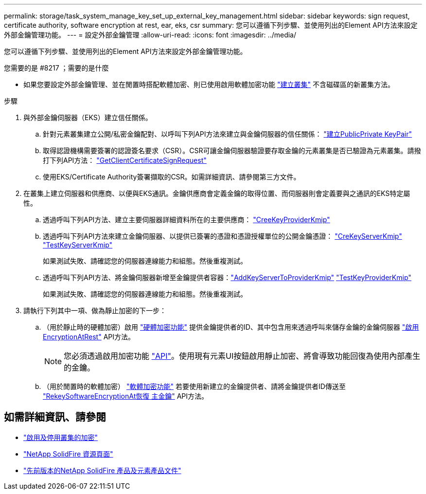 ---
permalink: storage/task_system_manage_key_set_up_external_key_management.html 
sidebar: sidebar 
keywords: sign request, certificate authority, software encryption at rest, ear, eks, csr 
summary: 您可以遵循下列步驟、並使用列出的Element API方法來設定外部金鑰管理功能。 
---
= 設定外部金鑰管理
:allow-uri-read: 
:icons: font
:imagesdir: ../media/


[role="lead"]
您可以遵循下列步驟、並使用列出的Element API方法來設定外部金鑰管理功能。

.您需要的是 #8217 ；需要的是什麼
* 如果您要設定外部金鑰管理、並在閒置時搭配軟體加密、則已使用啟用軟體加密功能 link:../api/reference_element_api_createcluster.html["建立叢集"] 不含磁碟區的新叢集方法。


.步驟
. 與外部金鑰伺服器（EKS）建立信任關係。
+
.. 針對元素叢集建立公開/私密金鑰配對、以呼叫下列API方法來建立與金鑰伺服器的信任關係： link:../api/reference_element_api_createpublicprivatekeypair.html["建立PublicPrivate KeyPair"]
.. 取得認證機構需要簽署的認證簽名要求（CSR）。CSR可讓金鑰伺服器驗證要存取金鑰的元素叢集是否已驗證為元素叢集。請撥打下列API方法： link:../api/reference_element_api_getclientcertificatesignrequest.html["GetClientCertificateSignRequest"]
.. 使用EKS/Certificate Authority簽署擷取的CSR。如需詳細資訊、請參閱第三方文件。


. 在叢集上建立伺服器和供應商、以便與EKS通訊。金鑰供應商會定義金鑰的取得位置、而伺服器則會定義要與之通訊的EKS特定屬性。
+
.. 透過呼叫下列API方法、建立主要伺服器詳細資料所在的主要供應商： link:../api/reference_element_api_createkeyproviderkmip.html["CreeKeyProviderKmip"]
.. 透過呼叫下列API方法來建立金鑰伺服器、以提供已簽署的憑證和憑證授權單位的公開金鑰憑證： link:../api/reference_element_api_createkeyserverkmip.html["CreKeyServerKmip"]
link:../api/reference_element_api_testkeyserverkmip.html["TestKeyServerKmip"]
+
如果測試失敗、請確認您的伺服器連線能力和組態。然後重複測試。

.. 透過呼叫下列API方法、將金鑰伺服器新增至金鑰提供者容器：link:../api/reference_element_api_addkeyservertoproviderkmip.html["AddKeyServerToProviderKmip"]
link:../api/reference_element_api_testkeyproviderkmip.html["TestKeyProviderKmip"]
+
如果測試失敗、請確認您的伺服器連線能力和組態。然後重複測試。



. 請執行下列其中一項、做為靜止加密的下一步：
+
.. （用於靜止時的硬體加密）啟用 link:../concepts/concept_solidfire_concepts_security.html["硬體加密功能"] 提供金鑰提供者的ID、其中包含用來透過呼叫來儲存金鑰的金鑰伺服器 link:../api/reference_element_api_enableencryptionatrest.html["啟用EncryptionAtRest"] API方法。
+

NOTE: 您必須透過啟用加密功能 link:../api/reference_element_api_enableencryptionatrest.html["API"]。使用現有元素UI按鈕啟用靜止加密、將會導致功能回復為使用內部產生的金鑰。

.. （用於閒置時的軟體加密） link:../concepts/concept_solidfire_concepts_security.html["軟體加密功能"] 若要使用新建立的金鑰提供者、請將金鑰提供者ID傳送至 link:../api/reference_element_api_rekeysoftwareencryptionatrestmasterkey.html["RekeySoftwareEncryptionAt恢復 主金鑰"] API方法。




[discrete]
== 如需詳細資訊、請參閱

* link:task_system_manage_cluster_enable_and_disable_encryption_for_a_cluster.html["啟用及停用叢集的加密"]
* https://www.netapp.com/data-storage/solidfire/documentation/["NetApp SolidFire 資源頁面"^]
* https://docs.netapp.com/sfe-122/topic/com.netapp.ndc.sfe-vers/GUID-B1944B0E-B335-4E0B-B9F1-E960BF32AE56.html["先前版本的NetApp SolidFire 產品及元素產品文件"^]

